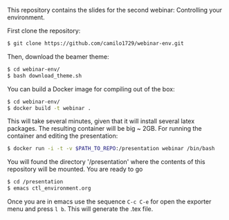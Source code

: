 This repository contains the slides for the second webinar: Controlling your environment.

First clone the repository:

#+BEGIN_SRC sh
 $ git clone https://github.com/camilo1729/webinar-env.git
#+END_SRC

Then, download the beamer theme:

#+BEGIN_SRC sh
 $ cd webinar-env/
 $ bash download_theme.sh
#+END_SRC

You can build a Docker image for compiling out of the box:

#+BEGIN_SRC sh
 $ cd webinar-env/
 $ docker build -t webinar .
#+END_SRC

This will take several minutes, given that it will install several latex packages.
The resulting container will be big ~ 2GB.
For running the container and editing the presentation:

#+BEGIN_SRC sh
 $ docker run -i -t -v $PATH_TO_REPO:/presentation webinar /bin/bash
#+END_SRC

You will found the directory '/presentation' where the contents of this repository will be mounted.
You are ready to go

#+BEGIN_SRC sh
 $ cd /presentation
 $ emacs ctl_environment.org
#+END_SRC

Once you are in emacs use the sequence =C-c C-e= for open the exporter menu and press =l b=.
This will generate the .tex file.
